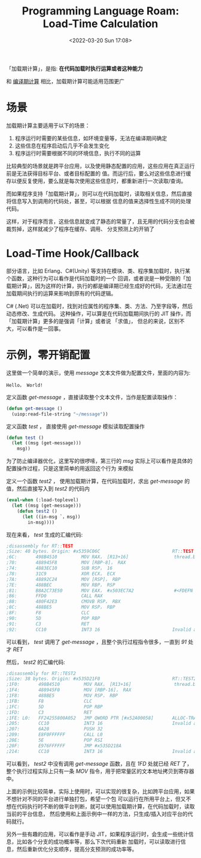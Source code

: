 #+TITLE: Programming Language Roam: Load-Time Calculation
#+CATEGORY: Programming-Language
#+FILETAGS: Common-Lisp
#+DATE: <2022-03-20 Sun 17:08>

「加载期计算」，是指: *在代码加载时执行运算或者这种能力*

和 [[file:compile_time_calculation.org][编译期计算]] 相比，加载期计算可能适用范围更广

* 场景

  加载期计算主要适用于以下的场景：
  1. 程序运行时需要的某些信息，如环境变量等，无法在编译期间确定
  2. 这些信息在程序启动后几乎不会发生变化
  3. 程序运行时需要根据不同的环境信息，执行不同的运算

  比较典型的场景就是跨平台应用，以及使用静态配置的应用，这些应用在真正运行前是无法获得目标平台、或者目标配置的
  值。而运行后，要么对这些信息进行缓存以便反复使用，要么就是每次使用这些信息时，都重新进行一次读取/查询。

  而如果程序支持「加载期计算」，则可以在代码加载时，读取相关信息，然后直接将信息写入到调用的代码处，甚至，可以根据
  信息的值来选择性生成不同的处理代码。

  这样，对于程序而言，这些信息就变成了静态的常量了，且无用的代码分支也会被裁剪掉，这样就减少了程序在缓存、调用、
  分支预测上的开销了

* Load-Time Hook/Callback

  部分语言，比如 Erlang、C#(Unity) 等支持在模块、类、程序集加载时，执行某个函数，这种行为可以看作是代码加载时的一个
  回调，或者说是一种受限的「加载期计算」，因为这样的计算，执行的都是编译期已经生成好的代码，无法通过在加载期间执行的运算来影响到原有的代码逻辑。

  C# (.Net) 可以在加载时，找到对应属性的程序集、类、方法、乃至字段等，然后动态修改、生成代码。
  这种操作，可以算是在代码加载期间执行的 JIT 操作，而「加载期计算」更多的是强调「计算」或者说 「求值」，
  但总的来说，区别不大，可以看作是一回事。

* 示例，零开销配置

  这里做一个简单的演示，使用 /message/ 文本文件做为配置文件，里面的内容为:
  #+begin_src text
    Hello， World!
#+end_src

  定义函数 /get-message/ ，直接读取整个文本文件，当作是配置读取操作：
   #+begin_src lisp
     (defun get-message ()
       (uiop:read-file-string "~/message"))
#+end_src

  定义函数 /test/ ， 直接使用 /get-message/ 模拟读取配置操作
#+begin_src lisp
  (defun test ()
    (let ((msg (get-message)))
      msg))
#+end_src
  为了防止编译器优化，这里写的很啰嗦，第三行的 /msg/ 实际上可以看作是具体的配置操作过程，只是这里简单的用返回这个行为
  来模拟

  定义一个函数 /test2/ ， 使用加载期计算，在代码加载时，求出 /get-message/ 的值，然后直接写入到 /test2/ 的代码内
#+begin_src lisp
  (eval-when (:load-toplevel)
    (let ((msg (get-message)))
      (defun test2 ()
        (let ((in-msg `，msg))
          in-msg))))
#+end_src

  现在来看， /test/ 生成的汇编代码:
#+begin_src asm
  ;disassembly for RT::TEST
  ;Size: 40 bytes. Origin: #x5359C06C                           RT::TEST
  ;6C:       498B4510         MOV RAX， [R13+16]                 thread.binding-stack-pointer
  ;70:       488945F8         MOV [RBP-8]， RAX
  ;74:       4883EC10         SUB RSP， 16
  ;78:       31C9             XOR ECX， ECX
  ;7A:       48892C24         MOV [RSP]， RBP
  ;7E:       488BEC           MOV RBP， RSP
  ;81:       B8A2C73E50       MOV EAX， #x503EC7A2               #<FDEFN RT::GET-MESSAGE>
  ;86:       FFD0             CALL RAX
  ;88:       480F42E3         CMOVB RSP， RBX
  ;8C:       488BE5           MOV RSP， RBP
  ;8F:       F8               CLC
  ;90:       5D               POP RBP
  ;91:       C3               RET
  ;92:       CC10             INT3 16                           Invalid argument count trap
#+end_src
  可以看到， /test/ 调用了 /get-message/ ，且整个执行过程指令很多，一直到 /91/ 处才 /RET/

  然后， /test2/ 的汇编代码:
#+begin_src asm
  ;disassembly for RT::TEST2
  ;Size: 38 bytes. Origin: #x535D21F0                           RT::TEST2
  ;1F0:       498B4510         MOV RAX， [R13+16]                thread.binding-stack-pointer
  ;1F4:       488945F0         MOV [RBP-16]， RAX
  ;1F8:       488BE5           MOV RSP， RBP
  ;1FB:       F8               CLC
  ;1FC:       5D               POP RBP
  ;1FD:       C3               RET
  ;1FE: L0:   FF24255800A052   JMP QWORD PTR [#x52A00058]       ALLOC-TRAMP
  ;205:       CC10             INT3 16                          Invalid argument count trap
  ;207:       6A20             PUSH 32
  ;209:       E8F0FFFFFF       CALL L0
  ;20E:       5E               POP RSI
  ;20F:       E976FFFFFF       JMP #x535D218A
  ;214:       CC10             INT3 16                          Invalid argument count trap
#+end_src
  可以看到， /test2/ 中没有调用 /get-message/ 函数，且在 /1FD/ 处就已经 /RET/ 了，整个执行过程实际上只有一条
  /MOV/ 指令，用于把常量区的文本地址拷贝到寄存器中。

  上面的示例比较简单，实际上使用时，可以实现的很复杂，比如跨平台应用，如果不想针对不同的平台进行单独打包，希望一个包
  可以运行在所用平台上，但又不想在代码执行时不断的做平台判断，就可以使用加载期计算，在代码加载时，读取当前的平台信息，
  然后使用和上面示例中一样的方法，只生成/插入对应平台的代码就行。

  另外一些有趣的应用，可以看作是手动 JIT，如果程序运行时，会生成一些统计信息，比如各个分支的成功概率等，那么下次代码重新
  加载时，可以读取进行信息，然后重新优化分支顺序，提高分支预测的成功率等。
